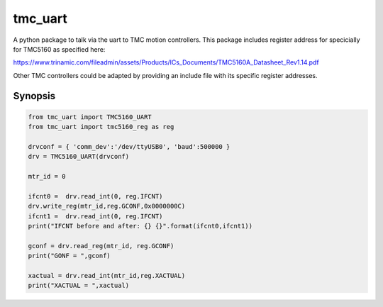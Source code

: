 tmc_uart
========

A python package to talk via the uart to TMC motion controllers. This package includes
register address for specicially for TMC5160 as specified here: 

https://www.trinamic.com/fileadmin/assets/Products/ICs_Documents/TMC5160A_Datasheet_Rev1.14.pdf

Other TMC controllers could be adapted by providing an include file with its specific register addresses. 


Synopsis
-------------------------

.. code-block:: python

    from tmc_uart import TMC5160_UART
    from tmc_uart import tmc5160_reg as reg

    drvconf = { 'comm_dev':'/dev/ttyUSB0', 'baud':500000 }
    drv = TMC5160_UART(drvconf)

    mtr_id = 0
    
    ifcnt0 =  drv.read_int(0, reg.IFCNT)
    drv.write_reg(mtr_id,reg.GCONF,0x0000000C)
    ifcnt1 =  drv.read_int(0, reg.IFCNT)
    print("IFCNT before and after: {} {}".format(ifcnt0,ifcnt1))

    gconf = drv.read_reg(mtr_id, reg.GCONF)
    print("GONF = ",gconf)

    xactual = drv.read_int(mtr_id,reg.XACTUAL)
    print("XACTUAL = ",xactual)

    